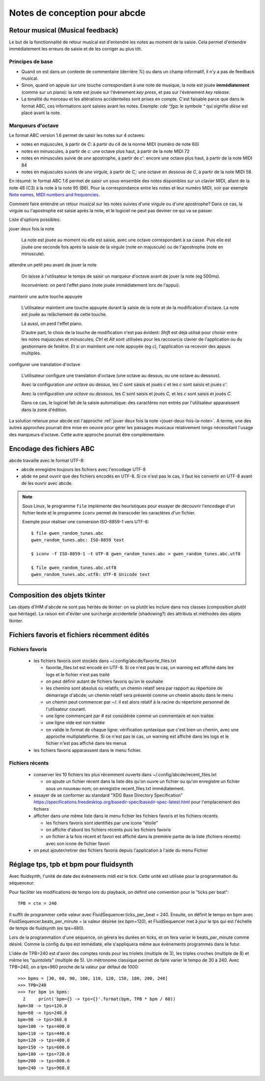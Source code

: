Notes de conception pour abcde
==============================

Retour musical (Musical feedback)
---------------------------------

Le but de la fonctionnalité de retour musical est d'entendre les notes au
moment de la saisie. Cela permet d'entendre immédiatement les erreurs de
saisie et de les corriger au plus tôt.

Principes de base
~~~~~~~~~~~~~~~~~

* Quand on est dans un contexte de commentaire (derrière `%`) ou dans un champ
  informatif, il n'y a pas de feedback musical.

* Sinon, quand on appuie sur une touche correspondant à une note de musique, la
  note est jouée **immédiatement** (comme sur un piano): la note est jouée sur
  l'évènement *key press*, et pas sur l'évènement *key release*.

* La tonalité du morceau et les altérations accidentelles sont prises en
  compte. C'est faisable parce que dans le format ABC, ces informations sont
  saisies avant les notes. Exemple: `cde ^fga`: le symbole `^` qui signifie
  *dièse* est placé avant la note.

Marqueurs d'octave
~~~~~~~~~~~~~~~~~~

Le format ABC version 1.6 permet de saisir les notes sur 4 octaves:

* notes en majuscules, à partir de `C`: à partir du c4 de la norme MIDI (numéro
  de note 60)

* notes en minuscules, à partir de `c`: une octave plus haut, à partir de la
  note MIDI 72

* notes en minuscules suivie de *une* apostrophe, à partir de `c'`: encore une
  octave plus haut, à partir de la note MIDI 84

* notes en majuscules suvies de *une* virgule, à partir de `C,`: une octave en
  dessous de `C`, à partir de la note MIDI 58.

En résumé: le format ABC 1.6 permet de saisir un sous-ensemble des notes
disponibles sur un clavier MIDI, allant de la note 48 (C3) à la note à la note
95 (B6). Pour la correspondance entre les notes et leur numéro MIDI, voir par
exemple `Note names, MIDI numbers and frequencies`_.

Comment faire entendre un retour musical sur les notes suivies d'une virgule ou
d'une apostrophe? Dans ce cas, la virgule ou l'apostrophe est saisie après la
note, et le logiciel ne peut pas deviner ce qui va se passer.

Liste d'options possibles:

.. _jouer-deux-fois-la-note:

jouer deux fois la note

   La note est jouée au moment où elle est saisie, avec une octave
   correspondant à sa casse. Puis elle est jouée une seconde fois après la
   saisie de la virgule (note en majuscule) ou de l'apostrophe (note en
   minuscule).

attendre un petit peu avant de jouer la note

   On laisse à l'utilisateur le temps de saisir un marqueur d'octave avant de
   jouer la note (eg 500ms).
   
   Inconvénient: on perd l'effet piano (note jouée immédiatement lors de
   l'appui).

maintenir une autre touche appuyée

   L'utilisateur maintient une touche appuyée durant la saisie de la note et de
   la modification d'octave. La note est jouée au relâchement de cette touche.

   Là aussi, on perd l'effet piano.
   
   D'autre part, le choix de la touche de modification n'est pas évident:
   `Shift` est déjà utilisé pour choisir entre les notes majuscules et
   minuscules; `Ctrl` et `Alt` sont utilisées pour les raccourcis clavier de
   l'application ou du gestionnaire de fenêtre. Et si on maintient une note
   appuyée (eg `c`), l'application va recevoir des appuis multiples.

configurer une translation d'octave

   L'utilisateur configure une translation d'octave (une octave au dessus, ou
   une octave au dessous).

   Avec la configuration *une octave au dessus*, les `C` sont saisis et joués
   `c` et les `c` sont saisis et joués `c'`.

   Avec la configuration *une octave au dessous*, les `C` sont saisis et joués
   `C,` et les `c` sont saisis et joués `C`.

   Dans ce cas, le logiciel fait de la saisie automatique: des caractères non
   entrés par l'utilisateur apparaissent dans la zone d'édition.

La solution retenue pour abcde est l'approche :ref:`jouer deux fois la note
<jouer-deux-fois-la-note>`. A terme, une des autres approches pourrait être
mise en oeuvre pour gérer les passages musicaux relativement longs nécessitant
l'usage des marqueurs d'octave. Cette autre approche pourrait être
complémentaire.

.. _Note names, MIDI numbers and frequencies: http://newt.phys.unsw.edu.au/jw/notes.html


Encodage des fichiers ABC
-------------------------

abcde travaille avec le format UTF-8:

* abcde enregistre toujours les fichiers avec l'encodage UTF-8

* abde ne peut ouvrir que des fichiers encodés en UTF-8. Si ce n'est pas le cas, il faut les convertir
  en UTF-8 avant de les ouvrir avec abcde.

.. note::

   Sous Linux,  le programme ``file`` implémente des heuristiques pour essayer de découvrir l'encodage
   d'un fichier texte et le programme ``iconv`` permet de transcoder les caractères d'un fichier.

   Exemple pour réaliser une conversion ISO-8859-1 vers UTF-8::

     $ file gwen_random_tunes.abc
     gwen_random_tunes.abc: ISO-8859 text

     $ iconv -f ISO-8859-1 -t UTF-8 gwen_random_tunes.abc > gwen_random_tunes.abc.utf8

     $ file gwen_random_tunes.abc.utf8
     gwen_random_tunes.abc.utf8: UTF-8 Unicode text


Composition des objets tkinter
------------------------------

Les objets d'IHM d'abcde ne sont pas hérités de tkinter: on va plutôt les inclure dans nos classes
(composition plutôt que héritage). La raison est d'éviter une surcharge accidentelle (shadowing?)
des attributs et méthodes des objets tkinter.

.. _Fichiers récents et favoris:

Fichiers favoris et fichiers récemment édités
---------------------------------------------

Fichiers favoris
~~~~~~~~~~~~~~~~

  * les fichiers favoris sont stockés dans ~/.config/abcde/favorite_files.txt

    * favorite_files.txt est encodé en UTF-8. Si ce n'est pas le cas, un warning est affiché
      dans les logs et le fichier n'est pas traité

    * on peut définir autant de fichiers favoris qu'on le souhaite

    * les chemins sont absolus ou relatifs; un chemin relatif sera par rapport au répertoire de
      démarrage d'abcde; un chemin relatif sera présenté comme un chemin absolu dans le menu

    * un chemin peut commencer par ~/: il est alors relatif à la racine du répertoire personnel
      de l'utilisateur courant.

    * une ligne commençant par # est considérée comme un commentaire et non traitée

    * une ligne vide est non traitée

    * on valide le format de chaque ligne: vérification syntaxique que c'est bien un chemin,
      avec une approche multiplateforme. Si ce n'est pas le cas, un warning est affiché
      dans les logs et le fichier n'est pas affiché dans les menus

  * les fichiers favoris apparaissent dans le menu fichier.

Fichiers récents
~~~~~~~~~~~~~~~~

  * conserver les 10 fichiers les plus récemment ouverts dans ~/.config/abcde/recent_files.txt

    * on ajoute un fichier récent dans la liste dès qu'on ouvre un fichier ou qu'on enregistre
      un fichier sous un nouveau nom; on enregistre recent_files.txt immédiatement.

  * essayer de se conformer au standard "XDG Base Directory Specification"
    https://specifications.freedesktop.org/basedir-spec/basedir-spec-latest.html
    pour l'emplacement des fichiers

  * afficher dans une même liste dans le menu fichier les fichiers favoris et les fichiers récents

    * les fichiers favoris sont identifiés par une icone "étoile"

    * on affiche d'abord les fichiers récents puis les fichiers favoris

    * un fichier à la fois récent et favori est affiché dans la première partie de la liste (fichiers récents)
      avec son icone de fichier favori

  * on peut ajouter/retirer des fichiers favoris depuis l'application à l'aide
    du menu Fichier


Réglage tps, tpb et bpm pour fluidsynth
---------------------------------------

Avec fluidsynth, l'unité de date des évènements midi est le tick.  Cette unité
est utilisée pour la programmation du séquenceur.

Pour faciliter les modifications de tempo lors du playback, on définit une
convention pour le "ticks per beat"::

  TPB = cte = 240

Il suffit de programmer cette valeur avec FluidSequencer.ticks_per_beat = 240.
Ensuite, on définit le tempo en bpm avec FluidSequencer.beats_per_minute = la
valeur désirée (ex bpm=120), et FluidSequencer met à jour le tps qui est
l'échelle de temps de fluidsynth (ex tps=480).

Lors de la programmation d'une séquence, on gérera les durées en ticks, et
on fera varier le beats_per_minute comme désiré.  Comme la config du tps
est immédiate, elle s'appliquera même aux évènements programmés dans le futur.

L'idée de TPB=240 est d'avoir des comptes ronds pour les triolets (multiple de
3), les triples croches (multiple de 8) et même les "quintolets" (multiple de
5).  Un métronome classique permet de faire varier le tempo de 30 à 240.  Avec
TPB=240, on a tps=960 proche de la valeur par défaut de 1000::

  >>> bpms = [30, 60, 90, 100, 110, 120, 150, 180, 200, 240]
  >>> TPB=240
  >>> for bpm in bpms:
    2     print('bpm={} -> tps={}'.format(bpm, TPB * bpm / 60))
  bpm=30 -> tps=120.0
  bpm=60 -> tps=240.0
  bpm=90 -> tps=360.0
  bpm=100 -> tps=400.0
  bpm=110 -> tps=440.0
  bpm=120 -> tps=480.0
  bpm=150 -> tps=600.0
  bpm=180 -> tps=720.0
  bpm=200 -> tps=800.0
  bpm=240 -> tps=960.0
